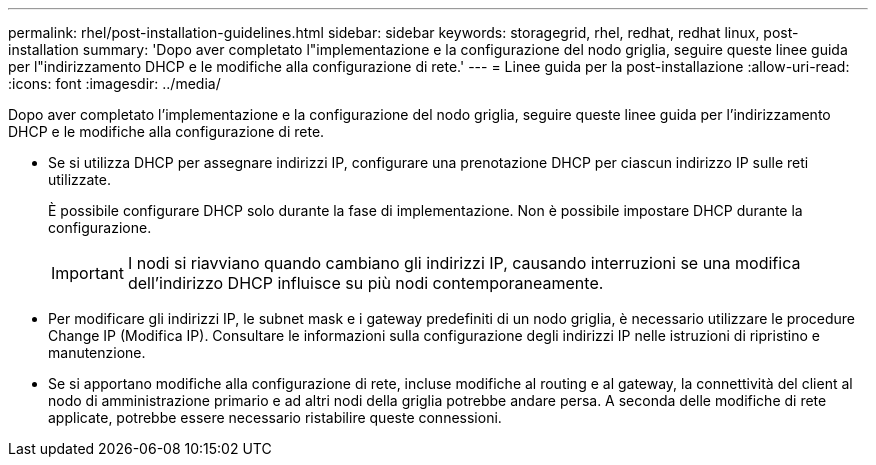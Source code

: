 ---
permalink: rhel/post-installation-guidelines.html 
sidebar: sidebar 
keywords: storagegrid, rhel, redhat, redhat linux, post-installation 
summary: 'Dopo aver completato l"implementazione e la configurazione del nodo griglia, seguire queste linee guida per l"indirizzamento DHCP e le modifiche alla configurazione di rete.' 
---
= Linee guida per la post-installazione
:allow-uri-read: 
:icons: font
:imagesdir: ../media/


[role="lead"]
Dopo aver completato l'implementazione e la configurazione del nodo griglia, seguire queste linee guida per l'indirizzamento DHCP e le modifiche alla configurazione di rete.

* Se si utilizza DHCP per assegnare indirizzi IP, configurare una prenotazione DHCP per ciascun indirizzo IP sulle reti utilizzate.
+
È possibile configurare DHCP solo durante la fase di implementazione. Non è possibile impostare DHCP durante la configurazione.

+

IMPORTANT: I nodi si riavviano quando cambiano gli indirizzi IP, causando interruzioni se una modifica dell'indirizzo DHCP influisce su più nodi contemporaneamente.

* Per modificare gli indirizzi IP, le subnet mask e i gateway predefiniti di un nodo griglia, è necessario utilizzare le procedure Change IP (Modifica IP). Consultare le informazioni sulla configurazione degli indirizzi IP nelle istruzioni di ripristino e manutenzione.
* Se si apportano modifiche alla configurazione di rete, incluse modifiche al routing e al gateway, la connettività del client al nodo di amministrazione primario e ad altri nodi della griglia potrebbe andare persa. A seconda delle modifiche di rete applicate, potrebbe essere necessario ristabilire queste connessioni.

